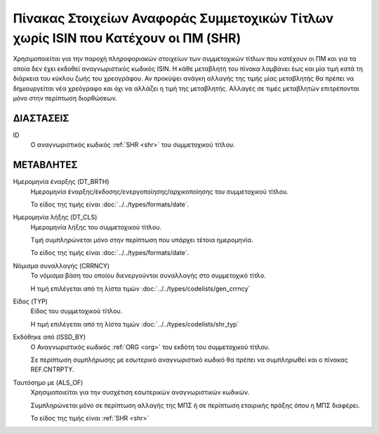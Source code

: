 
Πίνακας Στοιχείων Αναφοράς Συμμετοχικών Τίτλων χωρίς ISIN που Κατέχουν οι ΠΜ (SHR)
==================================================================================

Χρησιμοποιείται για την παροχή πληροφοριακών στοιχείων των συμμετοχικών τίτλων που κατέχουν οι
ΠΜ και για τα οποία δεν έχει εκδοθεί αναγνωριστικός κωδικός ISIN. Η κάθε μεταβλητή του πίνακα
λαμβάνει έως και μία τιμή κατά τη διάρκεια του κύκλου ζωής του χρεογράφου.  Αν
προκύψει ανάγκη αλλαγής της τιμής μίας μεταβλητής θα πρέπει να δημιουργείται
νέα χρεόγραφο και όχι να αλλάζει η τιμή της μεταβλητής.  Αλλαγές σε τιμές
μεταβλητών επιτρέπονται μόνο στην περίπτωση διορθώσεων.


ΔΙΑΣΤΑΣΕΙΣ
----------

ID
    Ο αναγνωριστικός κωδικός :ref:`SHR <shr>` του συμμετοχικού τίτλου.


ΜΕΤΑΒΛΗΤΕΣ
----------

Ημερομηνία έναρξης (DT_BRTH)
    Ημερομηνία έναρξης/έκδοσης/ενεργοποίησης/αρχικοποίησης του συμμετοχικού τίτλου.

    Το είδος της τιμής είναι :doc:`../../types/formats/date`.

Ημερομηνία λήξης (DT_CLS)
    Ημερομηνία λήξης του συμμετοχικού τίτλου.

    Τιμή συμπληρώνεται μόνο στην περίπτωση που υπάρχει τέτοια ημερομηνία. 

    Το είδος της τιμής είναι :doc:`../../types/formats/date`.

.. _shrcurrency:

Νόμισμα συναλλαγής (CRRNCY)
    Το νόμισμα βάση του οποίου διενεργούνται συναλλαγής στο συμμετοχικό τίτλο.

    Η τιμή επιλέγεται από τη λίστα τιμών :doc:`../../types/codelists/gen_crrncy`


Είδος (TYP)
    Είδος του συμμετοχικού τίτλου.

    Η τιμή επιλέγεται από τη λίστα τιμών :doc:`../../types/codelists/shr_typ`

Εκδόθηκε από (ISSD_BY)
    O Αναγνωριστικός κωδικός :ref:`ORG <org>` του εκδότη του συμμετοχικού τίτλου.

    Σε περίπτωση συμπλήρωσης με εσωτερικό αναγνωριστικό κωδικό θα πρέπει να συμπληρωθεί και ο πίνακας REF.CNTRPTY.


Ταυτόσημο με (ALS_OF)
    Χρησιμοποιείται για την συσχέτιση εσωτερικών αναγνωριστικών κωδικών.

    Συμπληρώνεται μόνο σε περίπτωση αλλαγής της ΜΠΣ ή σε περίπτωση εταιρικής πράξης όπου η ΜΠΣ διαφέρει.

    Το είδος της τιμής είναι :ref:`SHR <shr>`

